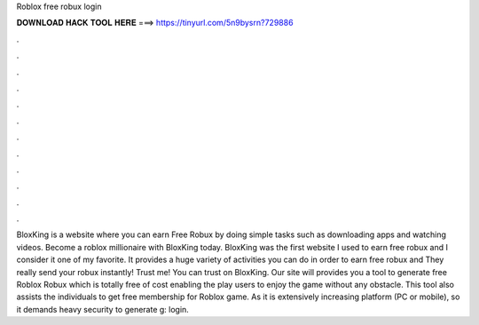 Roblox free robux login

𝐃𝐎𝐖𝐍𝐋𝐎𝐀𝐃 𝐇𝐀𝐂𝐊 𝐓𝐎𝐎𝐋 𝐇𝐄𝐑𝐄 ===> https://tinyurl.com/5n9bysrn?729886

.

.

.

.

.

.

.

.

.

.

.

.

BloxKing is a website where you can earn Free Robux by doing simple tasks such as downloading apps and watching videos. Become a roblox millionaire with BloxKing today. BloxKing was the first website I used to earn free robux and I consider it one of my favorite. It provides a huge variety of activities you can do in order to earn free robux and They really send your robux instantly! Trust me! You can trust on BloxKing. Our site will provides you a tool to generate free Roblox Robux which is totally free of cost enabling the play users to enjoy the game without any obstacle. This tool also assists the individuals to get free membership for Roblox game. As it is extensively increasing platform (PC or mobile), so it demands heavy security to generate g: login.